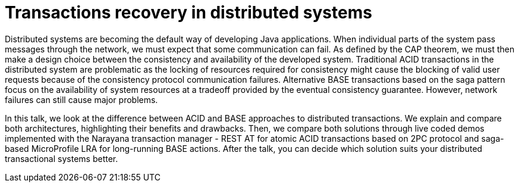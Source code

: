 = Transactions recovery in distributed systems

Distributed systems are becoming the default way of developing Java applications. When individual parts of the system pass messages through the network, we must expect that some communication can fail. As defined by the CAP theorem, we must then make a design choice between the consistency and availability of the developed system. Traditional ACID transactions in the distributed system are problematic as the locking of resources required for consistency might cause the blocking of valid user requests because of the consistency protocol communication failures. Alternative BASE transactions based on the saga pattern focus on the availability of system resources at a tradeoff provided by the eventual consistency guarantee. However, network failures can still cause major problems. 

In this talk, we look at the difference between ACID and BASE approaches to distributed transactions. We explain and compare both architectures, highlighting their benefits and drawbacks. Then, we compare both solutions through live coded demos implemented with the Narayana transaction manager - REST AT for atomic ACID transactions based on 2PC protocol and saga-based MicroProfile LRA for long-running BASE actions. After the talk, you can decide which solution suits your distributed transactional systems better.
